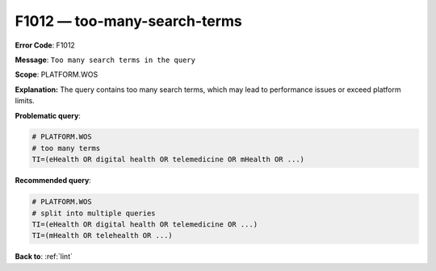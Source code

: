 .. _F1012:

F1012 — too-many-search-terms
=============================

**Error Code**: F1012

**Message**: ``Too many search terms in the query``

**Scope**: PLATFORM.WOS

**Explanation:** The query contains too many search terms, which may lead to performance issues or exceed platform limits.

**Problematic query**:

.. code-block:: text

    # PLATFORM.WOS
    # too many terms
    TI=(eHealth OR digital health OR telemedicine OR mHealth OR ...)

**Recommended query**:

.. code-block:: text

    # PLATFORM.WOS
    # split into multiple queries
    TI=(eHealth OR digital health OR telemedicine OR ...)
    TI=(mHealth OR telehealth OR ...)

**Back to**: :ref:`lint`
